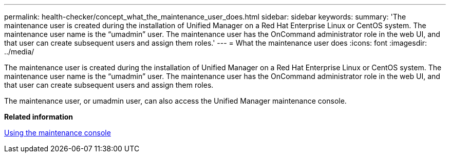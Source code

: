 ---
permalink: health-checker/concept_what_the_maintenance_user_does.html
sidebar: sidebar
keywords: 
summary: 'The maintenance user is created during the installation of Unified Manager on a Red Hat Enterprise Linux or CentOS system. The maintenance user name is the “umadmin” user. The maintenance user has the OnCommand administrator role in the web UI, and that user can create subsequent users and assign them roles.'
---
= What the maintenance user does
:icons: font
:imagesdir: ../media/

[.lead]
The maintenance user is created during the installation of Unified Manager on a Red Hat Enterprise Linux or CentOS system. The maintenance user name is the "`umadmin`" user. The maintenance user has the OnCommand administrator role in the web UI, and that user can create subsequent users and assign them roles.

The maintenance user, or umadmin user, can also access the Unified Manager maintenance console.

*Related information*

xref:task_using_the_maintenance_console.adoc[Using the maintenance console]
